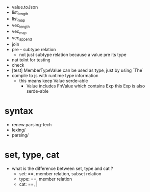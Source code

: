 - value.toJson
- list_length
- list_map
- vec_length
- vec_map
- vec_append
- join
- pre -- subtype relation
  - not just subtype relation
    because a value pre its type
- nat toInt for testing
- check
- [test] MemberTypeValue can be used as type, just by using `The`
- compile to js with runtime type information
  - this means keep Value serde-able
    - Value includes FnValue which contains Exp
      this Exp is also serde-able
* syntax
- renew parsing-tech
- lexing/
- parsing/
* set, type, cat
- what is the difference between set, type and cat ?
  - set: ==, member relation, subset relation
  - type: ==, member relation
  - cat: ==, |
